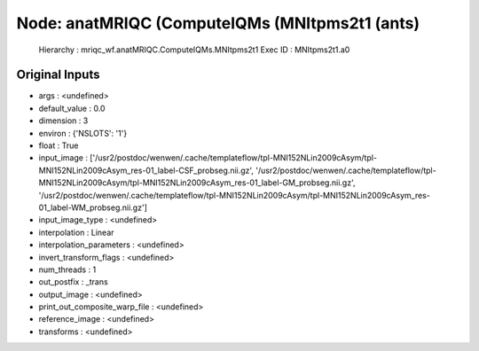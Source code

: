 Node: anatMRIQC (ComputeIQMs (MNItpms2t1 (ants)
===============================================


 Hierarchy : mriqc_wf.anatMRIQC.ComputeIQMs.MNItpms2t1
 Exec ID : MNItpms2t1.a0


Original Inputs
---------------


* args : <undefined>
* default_value : 0.0
* dimension : 3
* environ : {'NSLOTS': '1'}
* float : True
* input_image : ['/usr2/postdoc/wenwen/.cache/templateflow/tpl-MNI152NLin2009cAsym/tpl-MNI152NLin2009cAsym_res-01_label-CSF_probseg.nii.gz', '/usr2/postdoc/wenwen/.cache/templateflow/tpl-MNI152NLin2009cAsym/tpl-MNI152NLin2009cAsym_res-01_label-GM_probseg.nii.gz', '/usr2/postdoc/wenwen/.cache/templateflow/tpl-MNI152NLin2009cAsym/tpl-MNI152NLin2009cAsym_res-01_label-WM_probseg.nii.gz']
* input_image_type : <undefined>
* interpolation : Linear
* interpolation_parameters : <undefined>
* invert_transform_flags : <undefined>
* num_threads : 1
* out_postfix : _trans
* output_image : <undefined>
* print_out_composite_warp_file : <undefined>
* reference_image : <undefined>
* transforms : <undefined>

